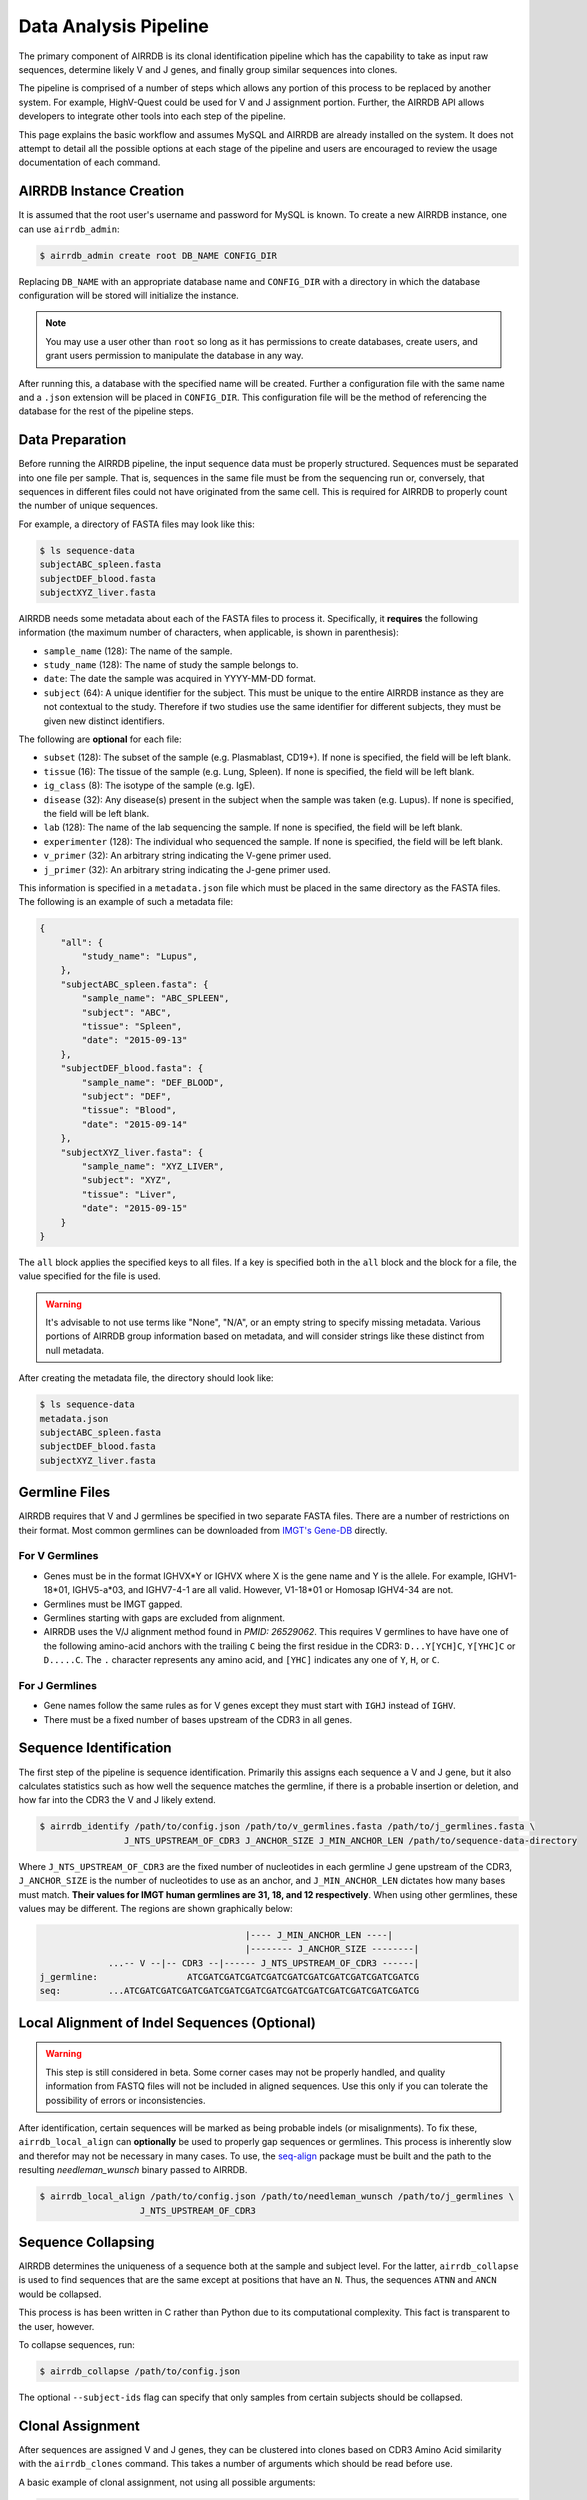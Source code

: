 Data Analysis Pipeline
======================
The primary component of AIRRDB is its clonal identification pipeline which has
the capability to take as input raw sequences, determine likely V and J genes,
and finally group similar sequences into clones.

The pipeline is comprised of a number of steps which allows any portion of this
process to be replaced by another system.  For example, HighV-Quest could be
used for V and J assignment portion.  Further, the AIRRDB API allows developers to
integrate other tools into each step of the pipeline.

This page explains the basic workflow and assumes MySQL and AIRRDB are already
installed on the system.  It does not attempt to detail all the possible options
at each stage of the pipeline and users are encouraged to review the usage
documentation of each command.

AIRRDB Instance Creation
----------------------
It is assumed that the root user's username and password for MySQL is known.
To create a new AIRRDB instance, one can use ``airrdb_admin``:

.. code-block:: bash

    $ airrdb_admin create root DB_NAME CONFIG_DIR

Replacing ``DB_NAME`` with an appropriate database name and ``CONFIG_DIR`` with
a directory in which the database configuration will be stored will initialize
the instance.

.. note::

    You may use a user other than ``root`` so long as it has permissions to
    create databases, create users, and grant users permission to manipulate
    the database in any way.

After running this, a database with the specified name will be created.  Further
a configuration file with the same name and a ``.json`` extension will be placed
in ``CONFIG_DIR``.  This configuration file will be the method of referencing
the database for the rest of the pipeline steps.

Data Preparation
----------------
Before running the AIRRDB pipeline, the input sequence data must be properly
structured.  Sequences must be separated into one file per sample.  That is,
sequences in the same file must be from the sequencing run or, conversely, that
sequences in different files could not have originated from the same cell.  This
is required for AIRRDB to properly count the number of unique sequences.

For example, a directory of FASTA files may look like this:

.. code-block:: bash

    $ ls sequence-data
    subjectABC_spleen.fasta
    subjectDEF_blood.fasta
    subjectXYZ_liver.fasta

AIRRDB needs some metadata about each of the FASTA files to process it.
Specifically, it **requires** the following information (the maximum number of
characters, when applicable, is shown in parenthesis):

- ``sample_name`` (128): The name of the sample.
- ``study_name`` (128): The name of study the sample belongs to.
- ``date``: The date the sample was acquired in YYYY-MM-DD format.
- ``subject`` (64): A unique identifier for the subject.  This must be unique to
  the entire AIRRDB instance as they are not contextual to the study.  Therefore
  if two studies use the same identifier for different subjects, they must be
  given new distinct identifiers.

The following are **optional** for each file:

- ``subset`` (128): The subset of the sample (e.g. Plasmablast, CD19+).  If none is
  specified, the field will be left blank.
- ``tissue`` (16): The tissue of the sample (e.g. Lung, Spleen).  If none is
  specified, the field will be left blank.
- ``ig_class`` (8): The isotype of the sample (e.g. IgE).
- ``disease`` (32): Any disease(s) present in the subject when the sample was taken
  (e.g. Lupus).  If none is specified, the field will be left blank.
- ``lab`` (128): The name of the lab sequencing the sample. If none is specified, the
  field will be left blank.
- ``experimenter`` (128): The individual who sequenced the sample. If none is
  specified, the field will be left blank.
- ``v_primer`` (32): An arbitrary string indicating the V-gene primer used.
- ``j_primer`` (32): An arbitrary string indicating the J-gene primer used.

This information is specified in a ``metadata.json`` file which must be placed
in the same directory as the FASTA files.  The following is an example of such a
metadata file:

.. code-block:: json

    {
        "all": {
            "study_name": "Lupus",
        },
        "subjectABC_spleen.fasta": {
            "sample_name": "ABC_SPLEEN",
            "subject": "ABC",
            "tissue": "Spleen",
            "date": "2015-09-13"
        },
        "subjectDEF_blood.fasta": {
            "sample_name": "DEF_BLOOD",
            "subject": "DEF",
            "tissue": "Blood",
            "date": "2015-09-14"
        },
        "subjectXYZ_liver.fasta": {
            "sample_name": "XYZ_LIVER",
            "subject": "XYZ",
            "tissue": "Liver",
            "date": "2015-09-15"
        }
    }


The ``all`` block applies the specified keys to all files.  If a key is
specified both in the ``all`` block and the block for a file, the value
specified for the file is used.

.. warning::
    It's advisable to not use terms like "None", "N/A", or an empty string to
    specify missing metadata.  Various portions of AIRRDB group information based
    on metadata, and will consider strings like these distinct from null
    metadata.

After creating the metadata file, the directory should look like:

.. code-block:: bash

    $ ls sequence-data
    metadata.json
    subjectABC_spleen.fasta
    subjectDEF_blood.fasta
    subjectXYZ_liver.fasta

Germline Files
--------------
AIRRDB requires that V and J germlines be specified in two separate FASTA files.
There are a number of restrictions on their format.  Most common germlines can
be downloaded from `IMGT's Gene-DB <http://imgt.org/genedb>`_ directly.

For V Germlines
^^^^^^^^^^^^^^^
- Genes must be in the format IGHVX*Y or IGHVX where X is the gene name and Y is the
  allele.  For example, IGHV1-18*01, IGHV5-a*03, and IGHV7-4-1 are all valid.
  However, V1-18*01 or Homosap IGHV4-34 are not.
- Germlines must be IMGT gapped.
- Germlines starting with gaps are excluded from alignment.
- AIRRDB uses the V/J alignment method found in `PMID: 26529062`.  This requires V
  germlines to have have one of the following amino-acid anchors with the
  trailing ``C`` being the first residue in the CDR3: ``D...Y[YCH]C``,
  ``Y[YHC]C`` or ``D.....C``.  The ``.`` character represents any amino acid,
  and ``[YHC]`` indicates any one of ``Y``, ``H``, or ``C``.

For J Germlines
^^^^^^^^^^^^^^^
- Gene names follow the same rules as for V genes except they must start with
  ``IGHJ`` instead of ``IGHV``.
- There must be a fixed number of bases upstream of the CDR3 in all genes.

Sequence Identification
-----------------------
The first step of the pipeline is sequence identification.  Primarily this
assigns each sequence a V and J gene, but it also calculates statistics such as
how well the sequence matches the germline, if there is a probable insertion or
deletion, and how far into the CDR3 the V and J likely extend.

.. code-block:: bash

    $ airrdb_identify /path/to/config.json /path/to/v_germlines.fasta /path/to/j_germlines.fasta \
                    J_NTS_UPSTREAM_OF_CDR3 J_ANCHOR_SIZE J_MIN_ANCHOR_LEN /path/to/sequence-data-directory

Where ``J_NTS_UPSTREAM_OF_CDR3`` are the fixed number of nucleotides in each
germline J gene upstream of the CDR3, ``J_ANCHOR_SIZE`` is the number of nucleotides
to use as an anchor, and ``J_MIN_ANCHOR_LEN`` dictates how many bases must match.
**Their values for IMGT human germlines are 31, 18, and 12 respectively**.  When
using other germlines, these values may be different.  The regions are shown
graphically below:

.. code-block:: bash

                                           |---- J_MIN_ANCHOR_LEN ----|
                                           |-------- J_ANCHOR_SIZE --------|
                 ...-- V --|-- CDR3 --|------ J_NTS_UPSTREAM_OF_CDR3 ------|
    j_germline:                 ATCGATCGATCGATCGATCGATCGATCGATCGATCGATCGATCG
    seq:         ...ATCGATCGATCGATCGATCGATCGATCGATCGATCGATCGATCGATCGATCGATCG


Local Alignment of Indel Sequences (Optional)
---------------------------------------------
.. warning::
    This step is still considered in beta.  Some corner cases may not be
    properly handled, and quality information from FASTQ files will not be
    included in aligned sequences.  Use this only if you can tolerate the
    possibility of errors or inconsistencies.

After identification, certain sequences will be marked as being probable indels
(or misalignments).  To fix these, ``airrdb_local_align`` can **optionally** be
used to properly gap sequences or germlines.  This process is inherently slow
and therefor may not be necessary in many cases.  To use, the `seq-align
<https://github.com/noporpoise/seq-align>`_ package must be built and the path
to the resulting `needleman_wunsch` binary passed to AIRRDB.

.. code-block:: bash

    $ airrdb_local_align /path/to/config.json /path/to/needleman_wunsch /path/to/j_germlines \
                       J_NTS_UPSTREAM_OF_CDR3


Sequence Collapsing
------------------------------------
AIRRDB determines the uniqueness of a sequence both at the sample and subject
level.  For the latter, ``airrdb_collapse`` is used to find sequences that are the
same except at positions that have an ``N``.  Thus, the sequences ``ATNN`` and
``ANCN`` would be collapsed.

This process is has been written in C rather than Python due to its
computational complexity.  This fact is transparent to the user, however.

To collapse sequences, run:

.. code-block:: bash

    $ airrdb_collapse /path/to/config.json

The optional ``--subject-ids`` flag can specify that only samples from certain
subjects should be collapsed.

Clonal Assignment
-----------------
After sequences are assigned V and J genes, they can be clustered into clones
based on CDR3 Amino Acid similarity with the ``airrdb_clones`` command.  This
takes a number of arguments which should be read before use.

A basic example of clonal assignment, not using all possible arguments:

.. code-block:: bash

    $ airrdb_clones /path/to/config.json

.. _stats_generation:

Statistics Generation
---------------------
Two sets of statistics can be calculated in AIRRDB:

- **Clone Statistics:** For each clone and sample combination, how many unique
  and total sequences appear as well as the mutations from the germline.
- **Sample Statistics:** Distribution of sequence and clone features on a
  per-sample basis, including V and J usage, nucleotides matching the germline,
  copy number, V length, and CDR3 length.  It calculates all of these with and
  without outliers, and including and excluding partial reads.

These are calculated with the ``airrdb_clone_stats`` and ``airrdb_sample_stats``
commands and must be run in that order.

.. code-block:: bash

    $ airrdb_sample_stats /path/to/config.json
    $ airrdb_clone_stats /path/to/config.json


Selection Pressure (Optional)
-----------------------------
Selection pressure of clones can be calculated with `Baseline
<http://selection.med.yale.edu/baseline/Archive>`_.  After installing, run:

.. code-block:: bash

    $ airrdb_clone_pressure /path/to/config.json /path/to/Baseline_Main.r

This process is relatively slow and may take some time to complete.

.. _tree_generation:

Clone Trees (Optional)
----------------------
Lineage trees for clones is generated with the ``airrdb_clone_trees`` command.  The
only currently supported method is neighbor-joining as provided by `Clearcut
<http://bioinformatics.hungry.com/clearcut>`_.  Among others, the ``min-count``
parameter allows for mutations to be omitted if they have not occurred at least
a specified number of times.  This can be useful to correct for sequencing
error.


.. code-block:: bash

    $ airrdb_clone_trees /path/to/config.json /path/to/clearcut --min-count 2

.. _supplemental_tools:


Web Service (Optional)
----------------------
AIRRDB has a RESTful API that allows for language agnostic querying.  This is
provided by the ``airrdb_rest`` command.  It is specifically designed to provide
the required calls for the associated `web-app
<https://github.com/arosenfeld/airrdb-frontend>`_.

To run on port 3000 for example:

.. code-block:: bash

    $ airrdb_rest /path/to/config.json -p 3000
